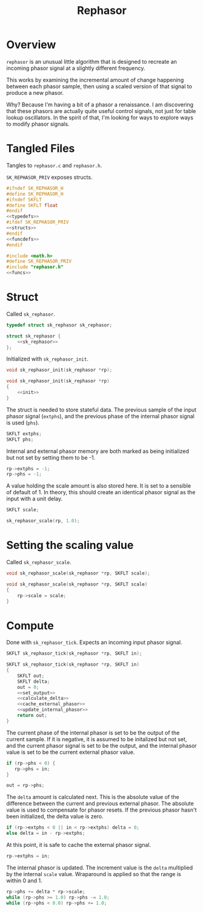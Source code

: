 #+TITLE: Rephasor
* Overview
=rephasor= is an unusual little algorithm that is designed
to recreate an incoming phasor signal at a slightly
different frequency.

This works by examining the incremental amount of change
happening between each phasor sample, then using a scaled
version of that signal to produce a new phasor.

Why? Because I'm having a bit of a phasor a renaissance.
I am discovering that these phasors are actually quite
useful control signals, not just for table lookup
oscillators. In the spirit of that, I'm looking for ways to
explore ways to modify phasor signals.
* Tangled Files
Tangles to =rephasor.c= and =rephasor.h=.

=SK_REPHASOR_PRIV= exposes structs.

#+NAME: rephasor.h
#+BEGIN_SRC c :tangle rephasor.h
#ifndef SK_REPHASOR_H
#define SK_REPHASOR_H
#ifndef SKFLT
#define SKFLT float
#endif
<<typedefs>>
#ifdef SK_REPHASOR_PRIV
<<structs>>
#endif
<<funcdefs>>
#endif
#+END_SRC

#+NAME: rephasor.c
#+BEGIN_SRC c :tangle rephasor.c
#include <math.h>
#define SK_REPHASOR_PRIV
#include "rephasor.h"
<<funcs>>
#+END_SRC
* Struct
Called =sk_rephasor=.

#+NAME: typedefs
#+BEGIN_SRC c
typedef struct sk_rephasor sk_rephasor;
#+END_SRC

#+NAME: structs
#+BEGIN_SRC c
struct sk_rephasor {
    <<sk_rephasor>>
};
#+END_SRC

Initialized with =sk_rephasor_init=.

#+NAME: funcdefs
#+BEGIN_SRC c
void sk_rephasor_init(sk_rephasor *rp);
#+END_SRC

#+NAME: funcs
#+BEGIN_SRC c
void sk_rephasor_init(sk_rephasor *rp)
{
    <<init>>
}
#+END_SRC

The struct is needed to store stateful data. The previous
sample of the input phasor signal (=extphs=), and the
previous phase of the internal phasor signal is used
(=phs=).

#+NAME: sk_rephasor
#+BEGIN_SRC c
SKFLT extphs;
SKFLT phs;
#+END_SRC

Internal and external phasor memory are both marked as
being initialized but not set by setting them to be -1.

#+NAME: init
#+BEGIN_SRC c
rp->extphs = -1;
rp->phs = -1;
#+END_SRC

A value holding the scale amount is also stored here. It
is set to a sensible of default of 1. In theory, this should
create an identical phasor signal as the input with a
unit delay.

#+NAME: sk_rephasor
#+BEGIN_SRC c
SKFLT scale;
#+END_SRC

#+NAME: init
#+BEGIN_SRC c
sk_rephasor_scale(rp, 1.0);
#+END_SRC
* Setting the scaling value
Called =sk_rephasor_scale=.

#+NAME: funcdefs
#+BEGIN_SRC c
void sk_rephasor_scale(sk_rephasor *rp, SKFLT scale);
#+END_SRC

#+NAME: funcs
#+BEGIN_SRC c
void sk_rephasor_scale(sk_rephasor *rp, SKFLT scale)
{
    rp->scale = scale;
}
#+END_SRC
* Compute
Done with =sk_rephasor_tick=. Expects an incoming input
phasor signal.

#+NAME: funcdefs
#+BEGIN_SRC c
SKFLT sk_rephasor_tick(sk_rephasor *rp, SKFLT in);
#+END_SRC

#+NAME: funcs
#+BEGIN_SRC c
SKFLT sk_rephasor_tick(sk_rephasor *rp, SKFLT in)
{
    SKFLT out;
    SKFLT delta;
    out = 0;
    <<set_output>>
    <<calculate_delta>>
    <<cache_external_phasor>>
    <<update_internal_phasor>>
    return out;
}
#+END_SRC

The current phase of the internal phasor is set to be
the output of the current sample. If it is negative, it
is assumed to be initalized but not set, and the current
phasor signal is set to be the output, and the
internal phasor value is set to be the current external
phasor value.

#+NAME: set_output
#+BEGIN_SRC c
if (rp->phs < 0) {
   rp->phs = in;
}

out = rp->phs;
#+END_SRC

The =delta= amount is calculated next. This is the absolute
value of the difference between the current and previous
external phasor. The absolute value is used to compensate
for phasor resets. If the previous phasor hasn't been
initialized, the delta value is zero.

#+NAME: calculate_delta
#+BEGIN_SRC c
if (rp->extphs < 0 || in < rp->extphs) delta = 0;
else delta = in - rp->extphs;
#+END_SRC

At this point, it is safe to cache the external phasor
signal.

#+NAME: cache_external_phasor
#+BEGIN_SRC c
rp->extphs = in;
#+END_SRC

The internal phasor is updated. The increment value
is the =delta= multiplied by the internal =scale= value.
Wraparound is applied so that the range is within 0 and 1.

#+NAME: update_internal_phasor
#+BEGIN_SRC c
rp->phs += delta * rp->scale;
while (rp->phs >= 1.0) rp->phs -= 1.0;
while (rp->phs < 0.0) rp->phs += 1.0;
#+END_SRC
